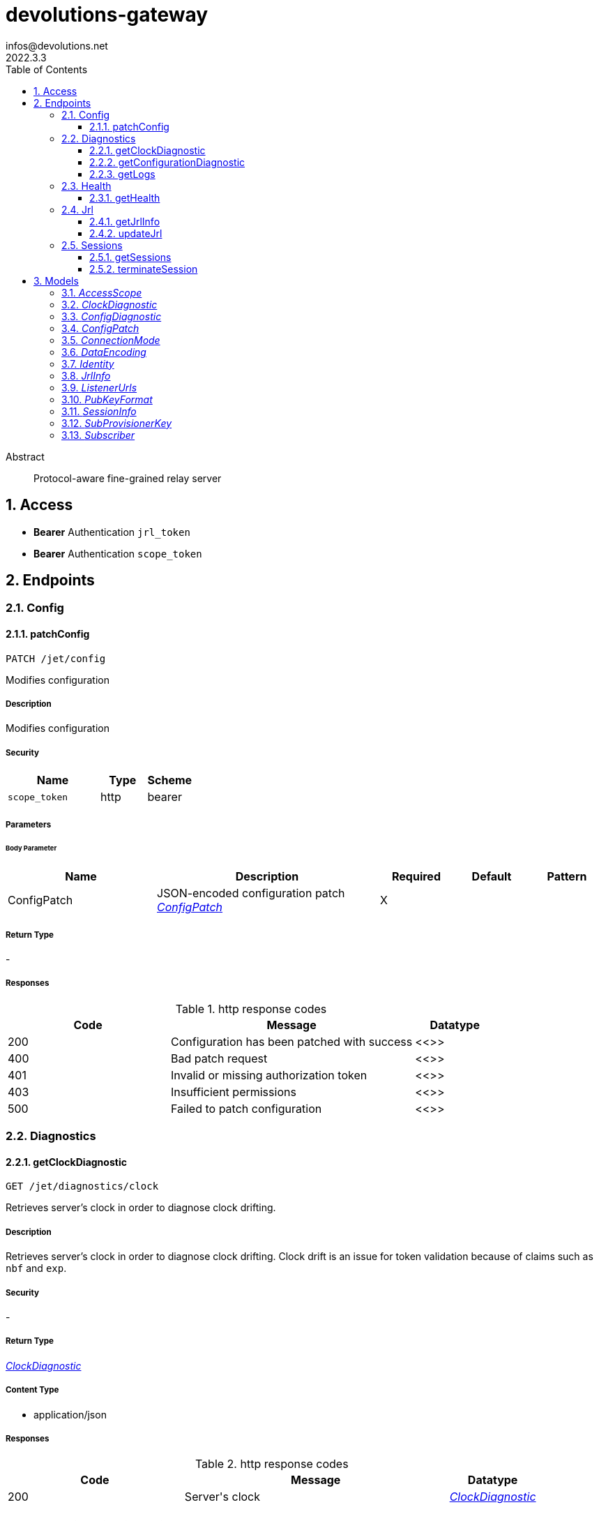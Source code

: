 = devolutions-gateway
infos@devolutions.net
2022.3.3
:toc: left
:numbered:
:toclevels: 3
:source-highlighter: highlightjs
:keywords: openapi, rest, devolutions-gateway
:specDir: 
:snippetDir: 
:generator-template: v1 2019-12-20
:info-url: https://openapi-generator.tech
:app-name: devolutions-gateway

[abstract]
.Abstract
Protocol-aware fine-grained relay server


// markup not found, no include::{specDir}intro.adoc[opts=optional]


== Access


* *Bearer* Authentication `jrl_token`



* *Bearer* Authentication `scope_token`




== Endpoints



[.Config]
=== Config


[.patchConfig]
==== patchConfig

`PATCH /jet/config`

Modifies configuration

===== Description

Modifies configuration 


// markup not found, no include::{specDir}jet/config/PATCH/spec.adoc[opts=optional]


===== Security

[cols="2,1,1"]
|===
| Name | Type | Scheme

| `scope_token`
| http
| bearer
|===

===== Parameters


====== Body Parameter

[cols="2,3,1,1,1"]
|===
|Name| Description| Required| Default| Pattern

| ConfigPatch
| JSON-encoded configuration patch <<ConfigPatch>>
| X
| 
| 

|===





===== Return Type



-


===== Responses

.http response codes
[cols="2,3,1"]
|===
| Code | Message | Datatype


| 200
| Configuration has been patched with success
|  <<>>


| 400
| Bad patch request
|  <<>>


| 401
| Invalid or missing authorization token
|  <<>>


| 403
| Insufficient permissions
|  <<>>


| 500
| Failed to patch configuration
|  <<>>

|===


ifdef::internal-generation[]
===== Implementation

// markup not found, no include::{specDir}jet/config/PATCH/implementation.adoc[opts=optional]


endif::internal-generation[]



[.Diagnostics]
=== Diagnostics


[.getClockDiagnostic]
==== getClockDiagnostic

`GET /jet/diagnostics/clock`

Retrieves server's clock in order to diagnose clock drifting.

===== Description

Retrieves server's clock in order to diagnose clock drifting.  Clock drift is an issue for token validation because of claims such as `nbf` and `exp`. 


// markup not found, no include::{specDir}jet/diagnostics/clock/GET/spec.adoc[opts=optional]


===== Security

-


===== Return Type

<<ClockDiagnostic>>


===== Content Type

* application/json

===== Responses

.http response codes
[cols="2,3,1"]
|===
| Code | Message | Datatype


| 200
| Server&#39;s clock
|  <<ClockDiagnostic>>

|===


ifdef::internal-generation[]
===== Implementation

// markup not found, no include::{specDir}jet/diagnostics/clock/GET/implementation.adoc[opts=optional]


endif::internal-generation[]


[.getConfigurationDiagnostic]
==== getConfigurationDiagnostic

`GET /jet/diagnostics/configuration`

Retrieves configuration.

===== Description

Retrieves configuration. 


// markup not found, no include::{specDir}jet/diagnostics/configuration/GET/spec.adoc[opts=optional]


===== Security

[cols="2,1,1"]
|===
| Name | Type | Scheme

| `scope_token`
| http
| bearer
|===


===== Return Type

<<ConfigDiagnostic>>


===== Content Type

* application/json

===== Responses

.http response codes
[cols="2,3,1"]
|===
| Code | Message | Datatype


| 200
| Service configuration diagnostic (including version)
|  <<ConfigDiagnostic>>


| 400
| Bad request
|  <<>>


| 401
| Invalid or missing authorization token
|  <<>>


| 403
| Insufficient permissions
|  <<>>

|===


ifdef::internal-generation[]
===== Implementation

// markup not found, no include::{specDir}jet/diagnostics/configuration/GET/implementation.adoc[opts=optional]


endif::internal-generation[]


[.getLogs]
==== getLogs

`GET /jet/diagnostics/logs`

Retrieves latest logs.

===== Description

Retrieves latest logs. 


// markup not found, no include::{specDir}jet/diagnostics/logs/GET/spec.adoc[opts=optional]


===== Security

[cols="2,1,1"]
|===
| Name | Type | Scheme

| `scope_token`
| http
| bearer
|===


===== Return Type


<<String>>


===== Content Type

* text/plain

===== Responses

.http response codes
[cols="2,3,1"]
|===
| Code | Message | Datatype


| 200
| Latest logs
|  <<String>>


| 400
| Bad request
|  <<>>


| 401
| Invalid or missing authorization token
|  <<>>


| 403
| Insufficient permissions
|  <<>>


| 500
| Failed to retrieve logs
|  <<>>

|===


ifdef::internal-generation[]
===== Implementation

// markup not found, no include::{specDir}jet/diagnostics/logs/GET/implementation.adoc[opts=optional]


endif::internal-generation[]



[.Health]
=== Health


[.getHealth]
==== getHealth

`GET /jet/health`

Performs a health check

===== Description

Performs a health check 


// markup not found, no include::{specDir}jet/health/GET/spec.adoc[opts=optional]


===== Security

-


===== Return Type

<<Identity>>


===== Content Type

* application/json

===== Responses

.http response codes
[cols="2,3,1"]
|===
| Code | Message | Datatype


| 200
| Identity for this Gateway
|  <<Identity>>


| 400
| Invalid Accept header
|  <<>>

|===


ifdef::internal-generation[]
===== Implementation

// markup not found, no include::{specDir}jet/health/GET/implementation.adoc[opts=optional]


endif::internal-generation[]



[.Jrl]
=== Jrl


[.getJrlInfo]
==== getJrlInfo

`GET /jet/jrl/info`

Retrieves current JRL (Json Revocation List) info

===== Description

Retrieves current JRL (Json Revocation List) info 


// markup not found, no include::{specDir}jet/jrl/info/GET/spec.adoc[opts=optional]


===== Security

[cols="2,1,1"]
|===
| Name | Type | Scheme

| `scope_token`
| http
| bearer
|===


===== Return Type

<<JrlInfo>>


===== Content Type

* application/json

===== Responses

.http response codes
[cols="2,3,1"]
|===
| Code | Message | Datatype


| 200
| Current JRL Info
|  <<JrlInfo>>


| 400
| Bad request
|  <<>>


| 401
| Invalid or missing authorization token
|  <<>>


| 403
| Insufficient permissions
|  <<>>


| 500
| Failed to update the JRL
|  <<>>

|===


ifdef::internal-generation[]
===== Implementation

// markup not found, no include::{specDir}jet/jrl/info/GET/implementation.adoc[opts=optional]


endif::internal-generation[]


[.updateJrl]
==== updateJrl

`POST /jet/jrl`

Updates JRL (Json Revocation List) using a JRL token

===== Description

Updates JRL (Json Revocation List) using a JRL token 


// markup not found, no include::{specDir}jet/jrl/POST/spec.adoc[opts=optional]


===== Security

[cols="2,1,1"]
|===
| Name | Type | Scheme

| `jrl_token`
| http
| bearer
|===


===== Return Type



-


===== Responses

.http response codes
[cols="2,3,1"]
|===
| Code | Message | Datatype


| 200
| JRL updated successfully
|  <<>>


| 400
| Bad request
|  <<>>


| 401
| Invalid or missing authorization token
|  <<>>


| 403
| Insufficient permissions
|  <<>>


| 500
| Failed to update the JRL
|  <<>>

|===


ifdef::internal-generation[]
===== Implementation

// markup not found, no include::{specDir}jet/jrl/POST/implementation.adoc[opts=optional]


endif::internal-generation[]



[.Sessions]
=== Sessions


[.getSessions]
==== getSessions

`GET /jet/sessions`

Lists running sessions

===== Description

Lists running sessions 


// markup not found, no include::{specDir}jet/sessions/GET/spec.adoc[opts=optional]


===== Security

[cols="2,1,1"]
|===
| Name | Type | Scheme

| `scope_token`
| http
| bearer
|===


===== Return Type

array[<<SessionInfo>>]


===== Content Type

* application/json

===== Responses

.http response codes
[cols="2,3,1"]
|===
| Code | Message | Datatype


| 200
| Running sessions
| List[<<SessionInfo>>] 


| 400
| Bad request
|  <<>>


| 401
| Invalid or missing authorization token
|  <<>>


| 403
| Insufficient permissions
|  <<>>


| 500
| Unexpected server error
|  <<>>

|===


ifdef::internal-generation[]
===== Implementation

// markup not found, no include::{specDir}jet/sessions/GET/implementation.adoc[opts=optional]


endif::internal-generation[]


[.terminateSession]
==== terminateSession

`POST /jet/session/{id}/terminate`

Terminate forcefully a running session

===== Description

Terminate forcefully a running session 


// markup not found, no include::{specDir}jet/session/\{id\}/terminate/POST/spec.adoc[opts=optional]


===== Security

[cols="2,1,1"]
|===
| Name | Type | Scheme

| `scope_token`
| http
| bearer
|===

===== Parameters

====== Path Parameters

[cols="2,3,1,1,1"]
|===
|Name| Description| Required| Default| Pattern

| id
| Session / association ID of the session to terminate 
| X
| null
| 

|===






===== Return Type



-


===== Responses

.http response codes
[cols="2,3,1"]
|===
| Code | Message | Datatype


| 200
| Session terminated successfully
|  <<>>


| 400
| Bad request
|  <<>>


| 401
| Invalid or missing authorization token
|  <<>>


| 403
| Insufficient permissions
|  <<>>


| 404
| No running session found with provided ID
|  <<>>


| 500
| Unexpected server error
|  <<>>

|===


ifdef::internal-generation[]
===== Implementation

// markup not found, no include::{specDir}jet/session/\{id\}/terminate/POST/implementation.adoc[opts=optional]


endif::internal-generation[]


[#models]
== Models


[#AccessScope]
=== _AccessScope_ 




[cols="1"]
|===
| Allowed values

| `"*"`

| `"gateway.sessions.read"`

| `"gateway.session.terminate"`

| `"gateway.associations.read"`

| `"gateway.diagnostics.read"`

| `"gateway.jrl.read"`

| `"gateway.config.write"`
|===


[#ClockDiagnostic]
=== _ClockDiagnostic_ 



[.fields-ClockDiagnostic]
[cols="2,1,2,4,1"]
|===
| Field Name| Required| Type| Description| Format

| timestamp_millis
| X
| Long 
| Current time in milliseconds
| int64

| timestamp_secs
| X
| Long 
| Current time in seconds
| int64

|===



[#ConfigDiagnostic]
=== _ConfigDiagnostic_ 

Service configuration diagnostic

[.fields-ConfigDiagnostic]
[cols="2,1,2,4,1"]
|===
| Field Name| Required| Type| Description| Format

| hostname
| X
| String 
| This Gateway's hostname
| 

| id
| 
| UUID 
| This Gateway's unique ID
| uuid

| listeners
| X
| List  of <<ListenerUrls>>
| 
| 

| version
| X
| String 
| Gateway service version
| 

|===



[#ConfigPatch]
=== _ConfigPatch_ 



[.fields-ConfigPatch]
[cols="2,1,2,4,1"]
|===
| Field Name| Required| Type| Description| Format

| Id
| 
| UUID 
| This Gateway's unique ID
| uuid

| SubProvisionerPublicKey
| 
| SubProvisionerKey 
| 
| 

| Subscriber
| 
| Subscriber 
| 
| 

|===



[#ConnectionMode]
=== _ConnectionMode_ 




[cols="1"]
|===
| Allowed values

| `"rdv"`

| `"fwd"`
|===


[#DataEncoding]
=== _DataEncoding_ 




[cols="1"]
|===
| Allowed values

| `"Multibase"`

| `"Base64"`

| `"Base64Pad"`

| `"Base64Url"`

| `"Base64UrlPad"`
|===


[#Identity]
=== _Identity_ 



[.fields-Identity]
[cols="2,1,2,4,1"]
|===
| Field Name| Required| Type| Description| Format

| hostname
| X
| String 
| This Gateway's hostname
| 

| id
| 
| UUID 
| This Gateway's unique ID
| uuid

|===



[#JrlInfo]
=== _JrlInfo_ 



[.fields-JrlInfo]
[cols="2,1,2,4,1"]
|===
| Field Name| Required| Type| Description| Format

| iat
| X
| Long 
| JWT \"Issued At\" claim of JRL
| int64

| jti
| X
| UUID 
| Unique ID for current JRL
| uuid

|===



[#ListenerUrls]
=== _ListenerUrls_ 



[.fields-ListenerUrls]
[cols="2,1,2,4,1"]
|===
| Field Name| Required| Type| Description| Format

| external_url
| X
| String 
| URL to use from external networks
| 

| internal_url
| X
| String 
| URL to use on local network
| 

|===



[#PubKeyFormat]
=== _PubKeyFormat_ 




[cols="1"]
|===
| Allowed values

| `"Spki"`

| `"Rsa"`
|===


[#SessionInfo]
=== _SessionInfo_ 

Information about an ongoing Gateway session

[.fields-SessionInfo]
[cols="2,1,2,4,1"]
|===
| Field Name| Required| Type| Description| Format

| application_protocol
| X
| String 
| Protocol used during this session
| 

| association_id
| X
| UUID 
| Unique ID for this session
| uuid

| connection_mode
| X
| ConnectionMode 
| 
| 

| destination_host
| 
| String 
| Destination Host
| 

| filtering_policy
| X
| Boolean 
| Filtering Policy
| 

| recording_policy
| X
| Boolean 
| Recording Policy
| 

| start_timestamp
| X
| Date 
| Date this session was started
| date-time

| time_to_live
| 
| Long 
| Maximum session duration in minutes (0 is used for the infinite duration)
| int64

|===



[#SubProvisionerKey]
=== _SubProvisionerKey_ 



[.fields-SubProvisionerKey]
[cols="2,1,2,4,1"]
|===
| Field Name| Required| Type| Description| Format

| Encoding
| 
| DataEncoding 
| 
| 

| Format
| 
| PubKeyFormat 
| 
| 

| Id
| X
| String 
| The key ID for this subkey
| 

| Value
| X
| String 
| The binary-to-text-encoded key data
| 

|===



[#Subscriber]
=== _Subscriber_ 

Subscriber configuration

[.fields-Subscriber]
[cols="2,1,2,4,1"]
|===
| Field Name| Required| Type| Description| Format

| Token
| X
| String 
| Bearer token to use when making HTTP requests
| 

| Url
| X
| String 
| HTTP URL where notification messages are to be sent
| 

|===




